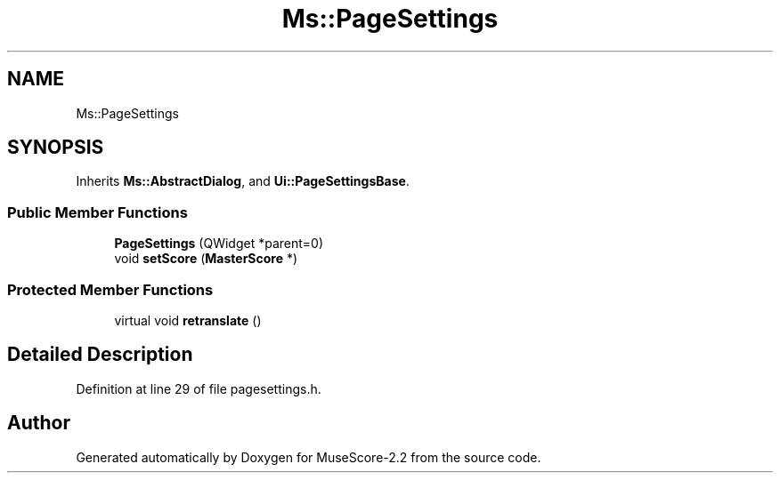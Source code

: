 .TH "Ms::PageSettings" 3 "Mon Jun 5 2017" "MuseScore-2.2" \" -*- nroff -*-
.ad l
.nh
.SH NAME
Ms::PageSettings
.SH SYNOPSIS
.br
.PP
.PP
Inherits \fBMs::AbstractDialog\fP, and \fBUi::PageSettingsBase\fP\&.
.SS "Public Member Functions"

.in +1c
.ti -1c
.RI "\fBPageSettings\fP (QWidget *parent=0)"
.br
.ti -1c
.RI "void \fBsetScore\fP (\fBMasterScore\fP *)"
.br
.in -1c
.SS "Protected Member Functions"

.in +1c
.ti -1c
.RI "virtual void \fBretranslate\fP ()"
.br
.in -1c
.SH "Detailed Description"
.PP 
Definition at line 29 of file pagesettings\&.h\&.

.SH "Author"
.PP 
Generated automatically by Doxygen for MuseScore-2\&.2 from the source code\&.
